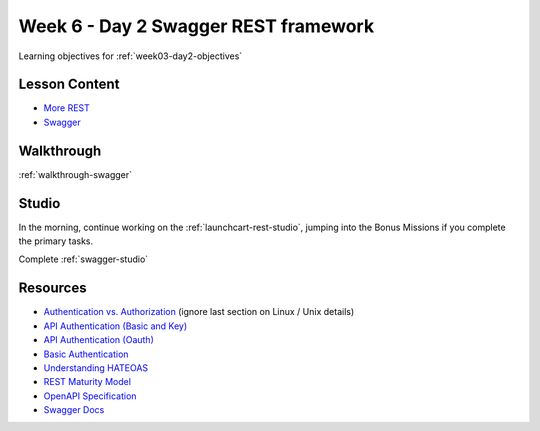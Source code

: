 .. _week3_day2:

=====================================
Week 6 - Day 2 Swagger REST framework
=====================================

Learning objectives for :ref:`week03-day2-objectives`

Lesson Content
==============

* `More REST <https://education.launchcode.org/gis-devops-slides/week3/more-rest.html#1>`_
* `Swagger <https://education.launchcode.org/gis-devops-slides/week3/swagger.html#1>`_

Walkthrough
===========

:ref:`walkthrough-swagger`

Studio
======

In the morning, continue working on the :ref:`launchcart-rest-studio`, jumping into the Bonus Missions if you complete the primary tasks.

Complete :ref:`swagger-studio`

Resources
=========

* `Authentication vs. Authorization <https://www.cyberciti.biz/faq/authentication-vs-authorization/>`_ (ignore last section on Linux / Unix details)
* `API Authentication (Basic and Key) <https://zapier.com/learn/apis/chapter-4-authentication-part-1/>`_
* `API Authentication (Oauth) <https://zapier.com/learn/apis/chapter-5-authentication-part-2/>`_
* `Basic Authentication <https://en.wikipedia.org/wiki/Basic_access_authentication>`_
* `Understanding HATEOAS <https://spring.io/understanding/HATEOAS>`_
* `REST Maturity Model <https://martinfowler.com/articles/richardsonMaturityModel.html>`_
* `OpenAPI Specification <https://swagger.io/specification/>`_
* `Swagger Docs <https://swagger.io/docs/specification/2-0/paths-and-operations/>`_
